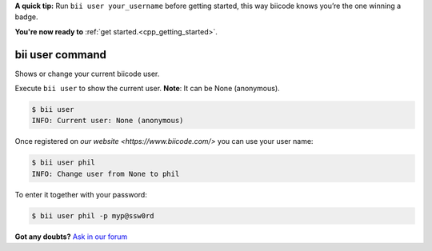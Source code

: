 
.. _bii_user_command:

**A quick tip:** Run ``bii user your_username`` before getting started, this way biicode knows you’re the one winning a badge.

.. container:: todo

    **You're now ready to** :ref:`get started.<cpp_getting_started>`.


bii user command 
-----------------

Shows or change your current biicode user.

Execute ``bii user`` to show the current user. **Note**: It can be None (anonymous).

.. code-block:: bash

	$ bii user
	INFO: Current user: None (anonymous)


Once registered on `our website <https://www.biicode.com/>` you can use your user name:

.. code-block:: bash

	$ bii user phil
	INFO: Change user from None to phil

To enter it together with your password:

.. code-block:: bash

	$ bii user phil -p myp@ssw0rd


**Got any doubts?** `Ask in our forum <http://forum.biicode.com>`_